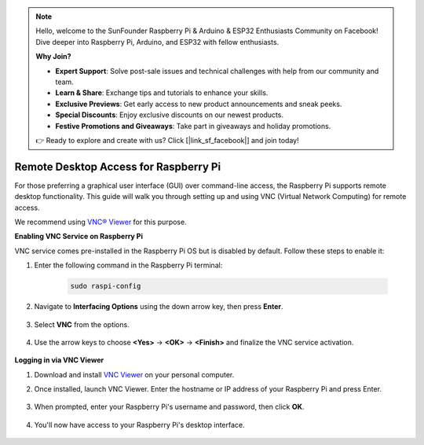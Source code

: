 .. note::

    Hello, welcome to the SunFounder Raspberry Pi & Arduino & ESP32 Enthusiasts Community on Facebook! Dive deeper into Raspberry Pi, Arduino, and ESP32 with fellow enthusiasts.

    **Why Join?**

    - **Expert Support**: Solve post-sale issues and technical challenges with help from our community and team.
    - **Learn & Share**: Exchange tips and tutorials to enhance your skills.
    - **Exclusive Previews**: Get early access to new product announcements and sneak peeks.
    - **Special Discounts**: Enjoy exclusive discounts on our newest products.
    - **Festive Promotions and Giveaways**: Take part in giveaways and holiday promotions.

    👉 Ready to explore and create with us? Click [|link_sf_facebook|] and join today!

.. _remote_desktop:

Remote Desktop Access for Raspberry Pi
==================================================

For those preferring a graphical user interface (GUI) over command-line access, the Raspberry Pi supports remote desktop functionality. This guide will walk you through setting up and using VNC (Virtual Network Computing) for remote access.

We recommend using `VNC® Viewer <https://www.realvnc.com/en/connect/download/viewer/>`_ for this purpose.

**Enabling VNC Service on Raspberry Pi**

VNC service comes pre-installed in the Raspberry Pi OS but is disabled by default. Follow these steps to enable it:

#. Enter the following command in the Raspberry Pi terminal:

    .. raw:: html

        <run></run>

    .. code-block:: 

        sudo raspi-config

#. Navigate to **Interfacing Options** using the down arrow key, then press **Enter**.

    .. image:: img/bookwarm_config_interface.png
        :align: center

#. Select **VNC** from the options.

    .. image:: img/bookwarm_vnc.png
        :align: center

#. Use the arrow keys to choose **<Yes>** -> **<OK>** -> **<Finish>** and finalize the VNC service activation.

    .. image:: img/bookwarn_vnc_yes.png
        :align: center

**Logging in via VNC Viewer**

#. Download and install `VNC Viewer <https://www.realvnc.com/en/connect/download/viewer/>`_ on your personal computer.

#. Once installed, launch VNC Viewer. Enter the hostname or IP address of your Raspberry Pi and press Enter.

    .. image:: img/vnc_viewer1.png
        :align: center

#. When prompted, enter your Raspberry Pi's username and password, then click **OK**.

    .. image:: img/vnc_viewer2.png
        :align: center

#. You'll now have access to your Raspberry Pi's desktop interface.

    .. image:: img/bookwarm.png
        :align: center
